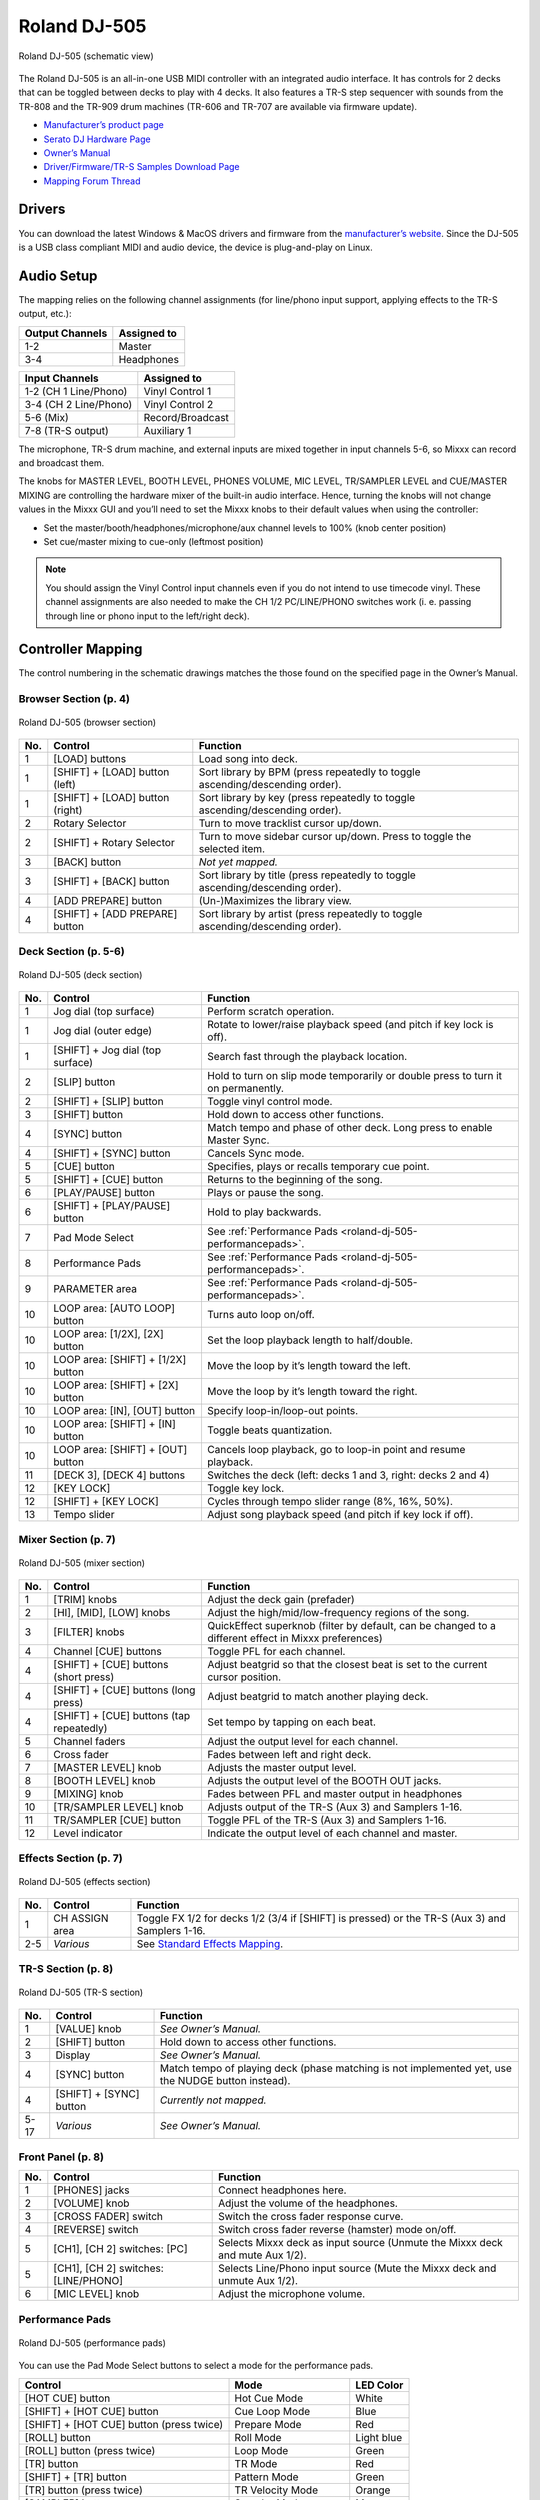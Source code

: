 Roland DJ-505
=============

.. sectionauthor::
   Jan Holthuis <jholthuis@mixxx.org>

.. figure:: ../../_static/controllers/roland_dj_505.svg
   :align: center
   :width: 100%
   :figwidth: 100%
   :alt: Roland DJ-505 (schematic view)
   :figclass: pretty-figures

   Roland DJ-505 (schematic view)


The Roland DJ-505 is an all-in-one USB MIDI controller with an
integrated audio interface. It has controls for 2 decks that can be
toggled between decks to play with 4 decks. It also features a TR-S step
sequencer with sounds from the TR-808 and the TR-909 drum machines
(TR-606 and TR-707 are available via firmware update).

-  `Manufacturer’s product page <https://www.roland.com/global/products/dj-505/>`__
-  `Serato DJ Hardware Page <https://serato.com/dj/hardware/roland-dj-505>`__
-  `Owner’s Manual <https://www.roland.com/global/support/by_product/dj-505/owners_manuals/>`__
-  `Driver/Firmware/TR-S Samples Download Page <https://www.roland.com/global/products/dj-505/downloads>`__
-  `Mapping Forum Thread <https://mixxx.discourse.group/t/roland-dj-505/17916>`__

Drivers
-------

You can download the latest Windows & MacOS drivers and firmware from
the `manufacturer’s
website <https://www.roland.com/global/products/dj-505/downloads/>`__.
Since the DJ-505 is a USB class compliant MIDI and audio device, the
device is plug-and-play on Linux.

Audio Setup
-----------

The mapping relies on the following channel assignments (for line/phono
input support, applying effects to the TR-S output, etc.):

===================== ================
Output Channels       Assigned to
===================== ================
1-2                   Master
3-4                   Headphones
===================== ================

===================== ================
Input Channels        Assigned to
===================== ================
1-2 (CH 1 Line/Phono) Vinyl Control 1
3-4 (CH 2 Line/Phono) Vinyl Control 2
5-6 (Mix)             Record/Broadcast
7-8 (TR-S output)     Auxiliary 1
===================== ================

The microphone, TR-S drum machine, and external inputs are mixed
together in input channels 5-6, so Mixxx can record and broadcast them.

The knobs for MASTER LEVEL, BOOTH LEVEL, PHONES VOLUME, MIC LEVEL,
TR/SAMPLER LEVEL and CUE/MASTER MIXING are controlling the hardware
mixer of the built-in audio interface. Hence, turning the knobs will not
change values in the Mixxx GUI and you’ll need to set the Mixxx knobs to their
default values when using the controller:

- Set the master/booth/headphones/microphone/aux channel levels to 100% (knob center position)
- Set cue/master mixing to cue-only (leftmost position)

.. note::
   You should assign the Vinyl Control input channels even if you
   do not intend to use timecode vinyl. These channel assignments are also
   needed to make the CH 1/2 PC/LINE/PHONO switches work (i. e. passing
   through line or phono input to the left/right deck).

Controller Mapping
------------------

The control numbering in the schematic drawings matches the those found on the
specified page in the Owner’s Manual.


Browser Section (p. 4)
~~~~~~~~~~~~~~~~~~~~~~

.. figure:: ../../_static/controllers/roland_dj_505_browser.svg
   :align: center
   :width: 45%
   :figwidth: 100%
   :alt: Roland DJ-505 (browser section)
   :figclass: pretty-figures

   Roland DJ-505 (browser section)

+--------+------------------+------------------------------------------+
| No.    | Control          | Function                                 |
+========+==================+==========================================+
| 1      | [LOAD] buttons   | Load song into deck.                     |
+--------+------------------+------------------------------------------+
| 1      | [SHIFT] + [LOAD] | Sort library by BPM (press repeatedly to |
|        | button (left)    | toggle ascending/descending order).      |
+--------+------------------+------------------------------------------+
| 1      | [SHIFT] + [LOAD] | Sort library by key (press repeatedly to |
|        | button (right)   | toggle ascending/descending order).      |
+--------+------------------+------------------------------------------+
| 2      | Rotary Selector  | Turn to move tracklist cursor up/down.   |
+--------+------------------+------------------------------------------+
| 2      | [SHIFT] + Rotary | Turn to move sidebar cursor up/down.     |
|        | Selector         | Press to toggle the selected item.       |
+--------+------------------+------------------------------------------+
| 3      | [BACK] button    | *Not yet mapped.*                        |
+--------+------------------+------------------------------------------+
| 3      | [SHIFT] + [BACK] | Sort library by title (press repeatedly  |
|        | button           | to toggle ascending/descending order).   |
+--------+------------------+------------------------------------------+
| 4      | [ADD PREPARE]    | (Un-)Maximizes the library view.         |
|        | button           |                                          |
+--------+------------------+------------------------------------------+
| 4      | [SHIFT] + [ADD   | Sort library by artist (press repeatedly |
|        | PREPARE] button  | to toggle ascending/descending order).   |
+--------+------------------+------------------------------------------+


Deck Section (p. 5-6)
~~~~~~~~~~~~~~~~~~~~~

.. figure:: ../../_static/controllers/roland_dj_505_deck.svg
   :align: center
   :width: 80%
   :figwidth: 100%
   :alt: Roland DJ-505 (deck section)
   :figclass: pretty-figures

   Roland DJ-505 (deck section)

+--------+------------------+---------------------------------------------------------------+
| No.    | Control          | Function                                                      |
+========+==================+===============================================================+
| 1      | Jog dial (top    | Perform scratch operation.                                    |
|        | surface)         |                                                               |
+--------+------------------+---------------------------------------------------------------+
| 1      | Jog dial (outer  | Rotate to lower/raise playback speed                          |
|        | edge)            | (and pitch if key lock is off).                               |
+--------+------------------+---------------------------------------------------------------+
| 1      | [SHIFT] + Jog    | Search fast through the playback                              |
|        | dial (top        | location.                                                     |
|        | surface)         |                                                               |
+--------+------------------+---------------------------------------------------------------+
| 2      | [SLIP] button    | Hold to turn on slip mode temporarily or                      |
|        |                  | double press to turn it on permanently.                       |
+--------+------------------+---------------------------------------------------------------+
| 2      | [SHIFT] + [SLIP] | Toggle vinyl control mode.                                    |
|        | button           |                                                               |
+--------+------------------+---------------------------------------------------------------+
| 3      | [SHIFT] button   | Hold down to access other functions.                          |
+--------+------------------+---------------------------------------------------------------+
| 4      | [SYNC] button    | Match tempo and phase of other deck.                          |
|        |                  | Long press to enable Master Sync.                             |
+--------+------------------+---------------------------------------------------------------+
| 4      | [SHIFT] + [SYNC] | Cancels Sync mode.                                            |
|        | button           |                                                               |
+--------+------------------+---------------------------------------------------------------+
| 5      | [CUE] button     | Specifies, plays or recalls temporary                         |
|        |                  | cue point.                                                    |
+--------+------------------+---------------------------------------------------------------+
| 5      | [SHIFT] + [CUE]  | Returns to the beginning of the song.                         |
|        | button           |                                                               |
+--------+------------------+---------------------------------------------------------------+
| 6      | [PLAY/PAUSE]     | Plays or pause the song.                                      |
|        | button           |                                                               |
+--------+------------------+---------------------------------------------------------------+
| 6      | [SHIFT] +        | Hold to play backwards.                                       |
|        | [PLAY/PAUSE]     |                                                               |
|        | button           |                                                               |
+--------+------------------+---------------------------------------------------------------+
| 7      | Pad Mode Select  | See :ref:`Performance Pads <roland-dj-505-performancepads>`.  |
+--------+------------------+---------------------------------------------------------------+
| 8      | Performance Pads | See :ref:`Performance Pads <roland-dj-505-performancepads>`.  |
+--------+------------------+---------------------------------------------------------------+
| 9      | PARAMETER area   | See :ref:`Performance Pads <roland-dj-505-performancepads>`.  |
+--------+------------------+---------------------------------------------------------------+
| 10     | LOOP area: [AUTO | Turns auto loop on/off.                                       |
|        | LOOP] button     |                                                               |
+--------+------------------+---------------------------------------------------------------+
| 10     | LOOP area:       | Set the loop playback length to                               |
|        | [1/2X], [2X]     | half/double.                                                  |
|        | button           |                                                               |
+--------+------------------+---------------------------------------------------------------+
| 10     | LOOP area:       | Move the loop by it’s length toward the                       |
|        | [SHIFT] + [1/2X] | left.                                                         |
|        | button           |                                                               |
+--------+------------------+---------------------------------------------------------------+
| 10     | LOOP area:       | Move the loop by it’s length toward the                       |
|        | [SHIFT] + [2X]   | right.                                                        |
|        | button           |                                                               |
+--------+------------------+---------------------------------------------------------------+
| 10     | LOOP area: [IN], | Specify loop-in/loop-out points.                              |
|        | [OUT] button     |                                                               |
+--------+------------------+---------------------------------------------------------------+
| 10     | LOOP area:       | Toggle beats quantization.                                    |
|        | [SHIFT] + [IN]   |                                                               |
|        | button           |                                                               |
+--------+------------------+---------------------------------------------------------------+
| 10     | LOOP area:       | Cancels loop playback, go to loop-in                          |
|        | [SHIFT] + [OUT]  | point and resume playback.                                    |
|        | button           |                                                               |
+--------+------------------+---------------------------------------------------------------+
| 11     | [DECK 3], [DECK  | Switches the deck (left: decks 1 and 3,                       |
|        | 4] buttons       | right: decks 2 and 4)                                         |
+--------+------------------+---------------------------------------------------------------+
| 12     | [KEY LOCK]       | Toggle key lock.                                              |
+--------+------------------+---------------------------------------------------------------+
| 12     | [SHIFT] + [KEY   | Cycles through tempo slider range (8%,                        |
|        | LOCK]            | 16%, 50%).                                                    |
+--------+------------------+---------------------------------------------------------------+
| 13     | Tempo slider     | Adjust song playback speed (and pitch if                      |
|        |                  | key lock if off).                                             |
+--------+------------------+---------------------------------------------------------------+


Mixer Section (p. 7)
~~~~~~~~~~~~~~~~~~~~

.. figure:: ../../_static/controllers/roland_dj_505_mixer.svg
   :align: center
   :width: 50%
   :figwidth: 100%
   :alt: Roland DJ-505 (mixer section)
   :figclass: pretty-figures

   Roland DJ-505 (mixer section)

+--------+------------------+------------------------------------------+
| No.    | Control          | Function                                 |
+========+==================+==========================================+
| 1      | [TRIM] knobs     | Adjust the deck gain (prefader)          |
+--------+------------------+------------------------------------------+
| 2      | [HI], [MID],     | Adjust the high/mid/low-frequency        |
|        | [LOW] knobs      | regions of the song.                     |
+--------+------------------+------------------------------------------+
| 3      | [FILTER] knobs   | QuickEffect superknob (filter by         |
|        |                  | default, can be changed to a different   |
|        |                  | effect in Mixxx preferences)             |
+--------+------------------+------------------------------------------+
| 4      | Channel [CUE]    | Toggle PFL for each channel.             |
|        | buttons          |                                          |
+--------+------------------+------------------------------------------+
| 4      | [SHIFT] + [CUE]  | Adjust beatgrid so that the closest beat |
|        | buttons (short   | is set to the current cursor position.   |
|        | press)           |                                          |
+--------+------------------+------------------------------------------+
| 4      | [SHIFT] + [CUE]  | Adjust beatgrid to match another playing |
|        | buttons (long    | deck.                                    |
|        | press)           |                                          |
+--------+------------------+------------------------------------------+
| 4      | [SHIFT] + [CUE]  | Set tempo by tapping on each beat.       |
|        | buttons (tap     |                                          |
|        | repeatedly)      |                                          |
+--------+------------------+------------------------------------------+
| 5      | Channel faders   | Adjust the output level for each         |
|        |                  | channel.                                 |
+--------+------------------+------------------------------------------+
| 6      | Cross fader      | Fades between left and right deck.       |
+--------+------------------+------------------------------------------+
| 7      | [MASTER LEVEL]   | Adjusts the master output level.         |
|        | knob             |                                          |
+--------+------------------+------------------------------------------+
| 8      | [BOOTH LEVEL]    | Adjusts the output level of the BOOTH    |
|        | knob             | OUT jacks.                               |
+--------+------------------+------------------------------------------+
| 9      | [MIXING] knob    | Fades between PFL and master output in   |
|        |                  | headphones                               |
+--------+------------------+------------------------------------------+
| 10     | [TR/SAMPLER      | Adjusts output of the TR-S (Aux 3) and   |
|        | LEVEL] knob      | Samplers 1-16.                           |
+--------+------------------+------------------------------------------+
| 11     | TR/SAMPLER [CUE] | Toggle PFL of the TR-S (Aux 3) and       |
|        | button           | Samplers 1-16.                           |
+--------+------------------+------------------------------------------+
| 12     | Level indicator  | Indicate the output level of each        |
|        |                  | channel and master.                      |
+--------+------------------+------------------------------------------+


Effects Section (p. 7)
~~~~~~~~~~~~~~~~~~~~~~

.. figure:: ../../_static/controllers/roland_dj_505_effects.svg
   :align: center
   :width: 60%
   :figwidth: 100%
   :alt: Roland DJ-505 (effects section)
   :figclass: pretty-figures

   Roland DJ-505 (effects section)

+--------+------------------+----------------------------------------------------------------------------------------------------+
| No.    | Control          | Function                                                                                           |
+========+==================+====================================================================================================+
| 1      | CH ASSIGN area   | Toggle FX 1/2 for decks 1/2 (3/4 if                                                                |
|        |                  | [SHIFT] is pressed) or the TR-S (Aux 3)                                                            |
|        |                  | and Samplers 1-16.                                                                                 |
+--------+------------------+----------------------------------------------------------------------------------------------------+
| 2-5    | *Various*        | See `Standard Effects Mapping <https://github.com/mixxxdj/mixxx/wiki/Standard-Effects-Mapping>`__. |
+--------+------------------+----------------------------------------------------------------------------------------------------+


TR-S Section (p. 8)
~~~~~~~~~~~~~~~~~~~

.. figure:: ../../_static/controllers/roland_dj_505_trs.svg
   :align: center
   :width: 100%
   :figwidth: 100%
   :alt: Roland DJ-505 (TR-S section)
   :figclass: pretty-figures

   Roland DJ-505 (TR-S section)

+--------+------------------+------------------------------------------+
| No.    | Control          | Function                                 |
+========+==================+==========================================+
| 1      | [VALUE] knob     | *See Owner’s Manual.*                    |
+--------+------------------+------------------------------------------+
| 2      | [SHIFT] button   | Hold down to access other functions.     |
+--------+------------------+------------------------------------------+
| 3      | Display          | *See Owner’s Manual.*                    |
+--------+------------------+------------------------------------------+
| 4      | [SYNC] button    | Match tempo of playing deck (phase       |
|        |                  | matching is not implemented yet, use the |
|        |                  | NUDGE button instead).                   |
+--------+------------------+------------------------------------------+
| 4      | [SHIFT] + [SYNC] | *Currently not mapped.*                  |
|        | button           |                                          |
+--------+------------------+------------------------------------------+
| 5-17   | *Various*        | *See Owner’s Manual.*                    |
+--------+------------------+------------------------------------------+

Front Panel (p. 8)
~~~~~~~~~~~~~~~~~~

+--------+------------------+------------------------------------------+
| No.    | Control          | Function                                 |
+========+==================+==========================================+
| 1      | [PHONES] jacks   | Connect headphones here.                 |
+--------+------------------+------------------------------------------+
| 2      | [VOLUME] knob    | Adjust the volume of the headphones.     |
+--------+------------------+------------------------------------------+
| 3      | [CROSS FADER]    | Switch the cross fader response curve.   |
|        | switch           |                                          |
+--------+------------------+------------------------------------------+
| 4      | [REVERSE] switch | Switch cross fader reverse (hamster)     |
|        |                  | mode on/off.                             |
+--------+------------------+------------------------------------------+
| 5      | [CH1], [CH 2]    | Selects Mixxx deck as input source       |
|        | switches: [PC]   | (Unmute the Mixxx deck and mute Aux      |
|        |                  | 1/2).                                    |
+--------+------------------+------------------------------------------+
| 5      | [CH1], [CH 2]    | Selects Line/Phono input source (Mute    |
|        | switches:        | the Mixxx deck and unmute Aux 1/2).      |
|        | [LINE/PHONO]     |                                          |
+--------+------------------+------------------------------------------+
| 6      | [MIC LEVEL] knob | Adjust the microphone volume.            |
+--------+------------------+------------------------------------------+

.. _roland-dj-505-performancepads:

Performance Pads
~~~~~~~~~~~~~~~~

.. figure:: ../../_static/controllers/roland_dj_505_performancepads.svg
   :align: center
   :width: 65%
   :figwidth: 100%
   :alt: Roland DJ-505 (performance pads)
   :figclass: pretty-figures

   Roland DJ-505 (performance pads)

You can use the Pad Mode Select buttons to select a mode for the
performance pads.

======================================== ===================== ==========
Control                                  Mode                  LED Color
======================================== ===================== ==========
[HOT CUE] button                         Hot Cue Mode          White
[SHIFT] + [HOT CUE] button               Cue Loop Mode         Blue
[SHIFT] + [HOT CUE] button (press twice) Prepare Mode          Red
[ROLL] button                            Roll Mode             Light blue
[ROLL] button (press twice)              Loop Mode             Green
[TR] button                              TR Mode               Red
[SHIFT] + [TR] button                    Pattern Mode          Green
[TR] button (press twice)                TR Velocity Mode      Orange
[SAMPLER] button                         Sampler Mode          Magenta
[SHIFT] + [SAMPLER] button               Velocity Sampler Mode Purple
[SAMPLER] button (press twice)           Pitch Play Mode       Green
======================================== ===================== ==========

Most pad modes are similar to those found when used with Serato. A
notable exception is the Loop Mode, which replaces the Serato’s Saved
Loop Mode. In this mapping, the Loop Mode is similar to the Roll mode,
but sets a non-rolling beatloop instead.

Modes that are described in the owner’s manual (Slicer, Slicer
Loop, Saved Loop, Flip) but not listed below are currently not mapped.

Hot Cue Mode
^^^^^^^^^^^^

Bookmark positions in the track and jump to them.

+------+---------------------------------+------------------------------------------+
| No.  | Control                         | Function                                 |
+======+=================================+==========================================+
| 1-8  | Pad (unlit)                     | Save current position as hot cue.        |
+------+---------------------------------+------------------------------------------+
| 1-8  | Pad (lit)                       | Jump to hot cue. If the track is         |
|      |                                 | stopped, holding the pad will preview    |
|      |                                 | the hot cue until the pad is released.   |
+------+---------------------------------+------------------------------------------+
| 1-8  | [SHIFT] + Pad (lit)             | Clear hot cue.                           |
+------+---------------------------------+------------------------------------------+
| 9    | PARAMETER - button              | Change color of last used hotcue to the  |
|      |                                 | previous color in the palette.           |
+------+---------------------------------+------------------------------------------+
| 10   | PARAMETER + button              | Change color of last used hotcue to the  |
|      |                                 | next color in the palette.               |
+------+---------------------------------+------------------------------------------+
| 9    | [SHIFT] + PARAMETER - button    | Move beatgrid left.                      |
+------+---------------------------------+------------------------------------------+
| 10   | [SHIFT] + PARAMETER + button    | Move beatgrid right.                     |
+------+---------------------------------+------------------------------------------+

Cue Loop Mode
^^^^^^^^^^^^^

Set beatloop from a hot cue point.

+------+---------------------------------+------------------------------------------+
| No.  | Control                         | Function                                 |
+======+=================================+==========================================+
| 1-8  | Pad (lit)                       | Set a beatloop at the position of the    |
|      |                                 | hotcue and jump to it.                   |
+------+---------------------------------+------------------------------------------+
| 1-8  | Pad (unlit)                     | Save the current position as hot cue and |
|      |                                 | set a beatloop.                          |
+------+---------------------------------+------------------------------------------+
| 9    | PARAMETER - button              | Halve the size of the current loop.      |
+------+---------------------------------+------------------------------------------+
| 9    | PARAMETER + button              | Double the size of the current loop.     |
+------+---------------------------------+------------------------------------------+
| 9-10 | [SHIFT] + PARAMETER -/+ buttons | *Currently not mapped*.                  |
+------+---------------------------------+------------------------------------------+

Prepare Mode
^^^^^^^^^^^^

This mode allow you to prepare tracks by setting intro/outro cues.

+------+---------------------------------+------------------------------------------+
| No.  | Control                         | Function                                 |
+======+=================================+==========================================+
| 1    | Pad (unlit)                     | Set current position as intro start.     |
+------+---------------------------------+------------------------------------------+
| 1    | Pad (lit)                       | Jump to intro start position.            |
+------+---------------------------------+------------------------------------------+
| 2    | Pad (unlit)                     | Set current position as intro end.       |
+------+---------------------------------+------------------------------------------+
| 2    | Pad (lit)                       | Jump to intro end position.              |
+------+---------------------------------+------------------------------------------+
| 3    | Pad (unlit)                     | Set current position as outro start.     |
+------+---------------------------------+------------------------------------------+
| 3    | Pad (lit)                       | Jump to outro start position.            |
+------+---------------------------------+------------------------------------------+
| 4    | Pad (unlit)                     | Set current position as outro end.       |
+------+---------------------------------+------------------------------------------+
| 4    | Pad (lit)                       | Jump to outro end position.              |
+------+---------------------------------+------------------------------------------+
| 5-8  | Pad                             | *Currently not mapped*.                  |
+------+---------------------------------+------------------------------------------+
| 9-10 | [SHIFT] + PARAMETER -/+ buttons | *Currently not mapped*.                  |
+------+---------------------------------+------------------------------------------+

.. note:: This mode has been added by the Mixxx developers and is not available in
          Serato.

Roll Mode
^^^^^^^^^

The Roll Mode provides quick access to rolling loops and beatjumps.

+------+---------------------------------+------------------------------------------+
| No.  | Control                         | Function                                 |
+======+=================================+==========================================+
| 1-4  | Pad (hold)                      | Play a rolling loop with the beatlength  |
|      |                                 | that is assigned to the pad.             |
+------+---------------------------------+------------------------------------------+
| 5    | Pad (press)                     | Beatjump left.                           |
+------+---------------------------------+------------------------------------------+
| 6    | Pad (press)                     | Decrease beatjump size.                  |
+------+---------------------------------+------------------------------------------+
| 7    | Pad (press)                     | Increase beatjump size.                  |
+------+---------------------------------+------------------------------------------+
| 8    | Pad (press)                     | Beatjump right.                          |
+------+---------------------------------+------------------------------------------+
| 9    | PARAMETER - button              | Halve the size of the current loop.      |
+------+---------------------------------+------------------------------------------+
| 9    | PARAMETER + button              | Double the size of the current loop.     |
+------+---------------------------------+------------------------------------------+
| 9-10 | [SHIFT] + PARAMETER -/+ buttons | *Currently not mapped*.                  |
+------+---------------------------------+------------------------------------------+

TR/Pattern/TR Velocity Modes
^^^^^^^^^^^^^^^^^^^^^^^^^^^^

These modes are hardcoded in the device firmware, so they work exactly as
described in the Owner’s Manual.


Sampler/Velocity Sampler Play Modes
^^^^^^^^^^^^^^^^^^^^^^^^^^^^^^^^^^^

The sampler modes allow you to load, play and stop samples in the first 8 sample slots.

+------+---------------------------------+------------------------------------------+
| No.  | Control                         | Function                                 |
+======+=================================+==========================================+
| 1-8  | Pad (unlit)                     | Load currently selected track into the   |
|      |                                 | sample slot associated with the pad.     |
+------+---------------------------------+------------------------------------------+
| 1-8  | [SHIFT} + Pad (lit)             | If the sample is playing, stop the       |
|      |                                 | playback. If the sample is not playing,  |
|      |                                 | eject the sample from the sample slot.   |
+------+---------------------------------+------------------------------------------+
| 1-8  | Pad (lit)                       | Play the sample in the sample slot       |
|      |                                 | associated with the pad.                 |
|      |                                 | *Velocity Sampler Mode*: The playback    |
|      |                                 | volume of the sample depends on the      |
|      |                                 | pressure (velocity).                     |
+------+---------------------------------+------------------------------------------+
| 9-10 | PARAMETER -/+ buttons           | *Currently not mapped*.                  |
+------+---------------------------------+------------------------------------------+


Pitch Play Mode
^^^^^^^^^^^^^^^

Play the track from a hot cue position and change the pitch in semitone steps.
Pads right of the white lit pad raise the pitch, pads left of it lower it.

+------+---------------------------------+------------------------------------------+
| No.  | Control                         | Function                                 |
+======+=================================+==========================================+
| 1-8  | Pad                             | Play currently selected hotcue with      |
|      |                                 | modified pitch.                          |
+------+---------------------------------+------------------------------------------+
| 1-8  | [SHIFT] + Pad (dimly lit)       | Select hot cue for pitch play. The pad   |
|      |                                 | of the currently selected hotcue pad is  |
|      |                                 | lit.                                     |
+------+---------------------------------+------------------------------------------+
| 9-10 | PARAMETER -/+ buttons           | Cycles through semitone ranges (Up, Mid, |
|      |                                 | Down).                                   |
+------+---------------------------------+------------------------------------------+

Known Issues
~~~~~~~~~~~~

-  TR-S Syncing currently works at the BPM level, but phase syncing is
   not implemented yet. As a workaround, the NUDGE button can be used to
   adjust the phase. This depends on MIDI clock I/O (`Launchpad Bug
   #682221 <https://bugs.launchpad.net/mixxx/+bug/682221>`__).
-  Some performance pad modes are missing (Slicer [ `Launchpad Bug
   #1828886 <https://bugs.launchpad.net/mixxx/+bug/1828886>`__ ], Slicer
   Loop, Saved Loop [ `Launchpad Bug
   #1367159 <https://bugs.launchpad.net/mixxx/+bug/1367159>`__, `PR
   #2194 <https://github.com/mixxxdj/mixxx/pull/2194>`__ ], Flip [
   `Launchpad Bug
   #1768113 <https://bugs.launchpad.net/mixxx/+bug/1768113>`__ ])
-  Some buttons are not mapped yet (e.g. BACK)
-  LEDs on BACK/ADD PREPARE do not work (this seems to be a
   hardware/firmware bug and does not work in Serato either)
-  Controller does not send current cross fader value on Serato Sysex
   Message (this seems to be a hardware/firmware bug and does not work
   in Serato either)
